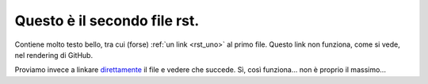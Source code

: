 .. _rst_due:

Questo è il secondo file rst.
=============================

Contiene molto testo bello, tra cui (forse) :ref:`un link <rst_uno>` al primo file. 
Questo link non funziona, come si vede, nel rendering di GitHub. 

Proviamo invece a linkare `direttamente <a.rst>`_ il file e vedere che succede. Sì, così funziona... non è proprio il massimo... 
